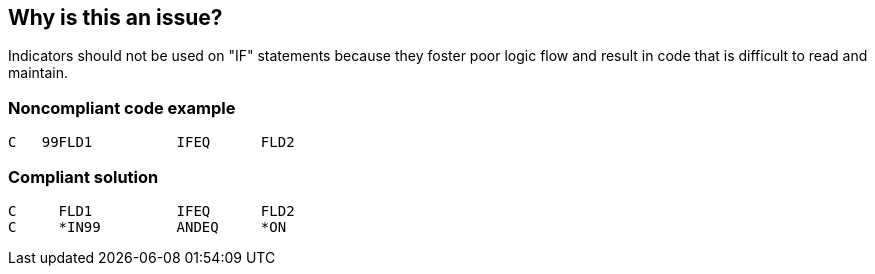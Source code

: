 == Why is this an issue?

Indicators should not be used on "IF" statements because they foster poor logic flow and result in code that is difficult to read and maintain.


=== Noncompliant code example

[source,rpg]
----
C   99FLD1          IFEQ      FLD2
----


=== Compliant solution

[source,rpg]
----
C     FLD1          IFEQ      FLD2
C     *IN99         ANDEQ     *ON
----

ifdef::env-github,rspecator-view[]

'''
== Implementation Specification
(visible only on this page)

=== Message

Move this indicator into an additional clause in the "IF" statement


endif::env-github,rspecator-view[]
